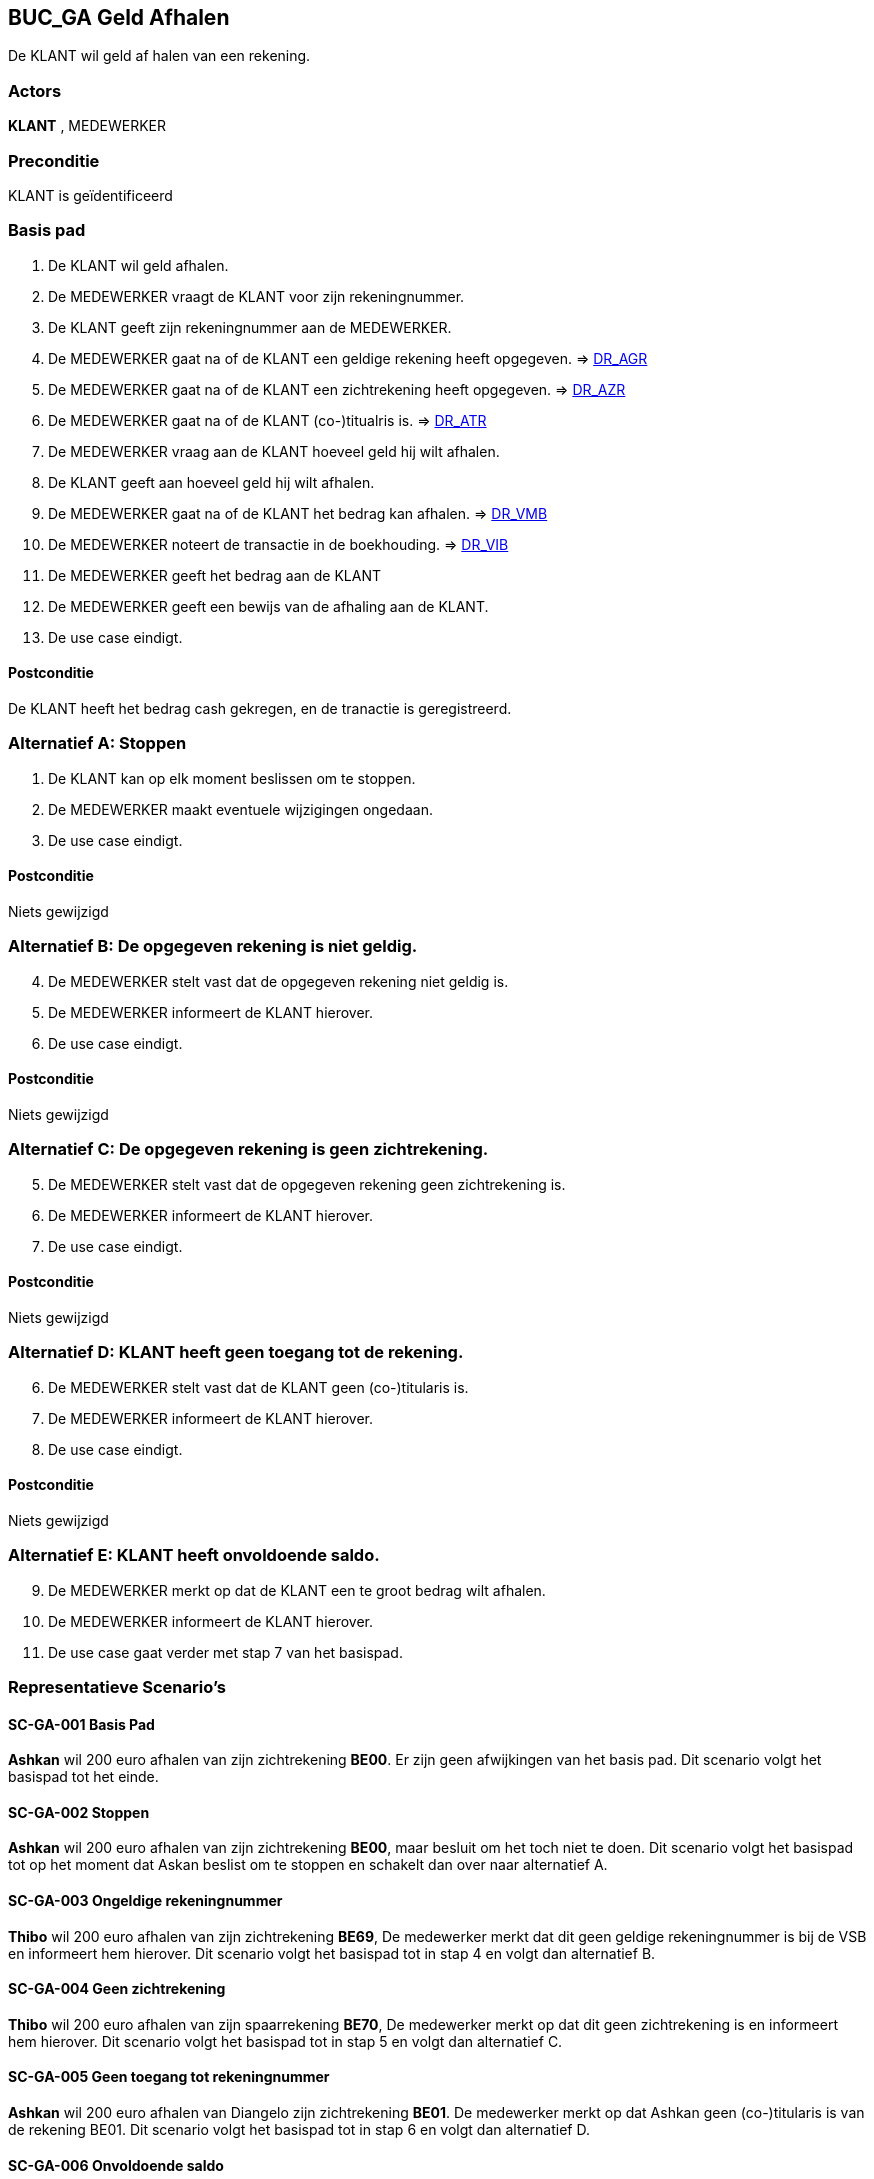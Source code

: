 == BUC_GA Geld Afhalen
De KLANT wil geld af halen van een rekening.

=== Actors
*KLANT* , MEDEWERKER

=== Preconditie
KLANT is geïdentificeerd

=== Basis pad 
. De KLANT wil geld afhalen.
. De MEDEWERKER vraagt de KLANT voor zijn rekeningnummer.
. De KLANT geeft zijn rekeningnummer aan de MEDEWERKER.
. De MEDEWERKER gaat na of de KLANT een geldige rekening heeft opgegeven. => link:domeinregels.adoc[DR_AGR,window=blank]
. De MEDEWERKER gaat na of de KLANT een zichtrekening heeft opgegeven. => link:domeinregels.adoc[DR_AZR,window=blank]
. De MEDEWERKER gaat na of de KLANT (co-)titualris is. => link:domeinregels.adoc[DR_ATR,window=blank]
. De MEDEWERKER vraag aan de KLANT hoeveel geld hij wilt afhalen.
. De KLANT geeft aan hoeveel geld hij wilt afhalen.
. De MEDEWERKER gaat na of de KLANT het bedrag kan afhalen. => link:domeinregels.adoc[DR_VMB,window=blank]
. De MEDEWERKER noteert de transactie in de boekhouding. => link:domeinregels.adoc[DR_VIB,window=blank]
. De MEDEWERKER geeft het bedrag aan de KLANT
. De MEDEWERKER geeft een bewijs van de afhaling aan de KLANT.
. De use case eindigt.

==== Postconditie
De KLANT heeft het bedrag cash gekregen, en de tranactie is geregistreerd.

=== Alternatief A: Stoppen
. De KLANT kan op elk moment beslissen om te stoppen.
. De MEDEWERKER maakt eventuele wijzigingen ongedaan.
. De use case eindigt.

==== Postconditie
Niets gewijzigd

=== Alternatief B: De opgegeven rekening is niet geldig.
[start = 4]
. De MEDEWERKER stelt vast dat de opgegeven rekening niet geldig is.
. De MEDEWERKER informeert de KLANT hierover.
. De use case eindigt.

==== Postconditie
Niets gewijzigd

=== Alternatief C: De opgegeven rekening is geen zichtrekening.
[start = 5]
. De MEDEWERKER stelt vast dat de opgegeven rekening geen zichtrekening is.
. De MEDEWERKER informeert de KLANT hierover.
. De use case eindigt.

==== Postconditie
Niets gewijzigd

=== Alternatief D: KLANT heeft geen toegang tot de rekening.
[start = 6]
. De MEDEWERKER stelt vast dat de KLANT geen (co-)titularis is.
. De MEDEWERKER informeert de KLANT hierover.
. De use case eindigt.

==== Postconditie
Niets gewijzigd

=== Alternatief E: KLANT heeft onvoldoende saldo.
[start = 9]
. De MEDEWERKER merkt op dat de KLANT een te groot bedrag wilt afhalen.
. De MEDEWERKER informeert de KLANT hierover.
. De use case gaat verder met stap 7 van het basispad.



=== Representatieve Scenario’s

==== SC-GA-001 Basis Pad
*Ashkan* wil 200 euro afhalen van zijn zichtrekening *BE00*. 
Er zijn geen afwijkingen van het basis pad.
Dit scenario volgt het basispad tot het einde.

==== SC-GA-002 Stoppen
*Ashkan* wil 200 euro afhalen van zijn zichtrekening *BE00*, maar besluit om het toch niet te doen. 
Dit scenario volgt het basispad tot op het moment dat Askan beslist om te stoppen en schakelt dan over naar alternatief A.

==== SC-GA-003 Ongeldige rekeningnummer
*Thibo* wil 200 euro afhalen van zijn zichtrekening *BE69*, De medewerker merkt dat dit geen geldige rekeningnummer is bij de VSB en informeert hem hierover. 
Dit scenario volgt het basispad tot in stap 4 en volgt dan alternatief B.

==== SC-GA-004 Geen zichtrekening
*Thibo* wil 200 euro afhalen van zijn spaarrekening *BE70*, De medewerker merkt op dat dit geen zichtrekening is en informeert hem hierover. 
Dit scenario volgt het basispad tot in stap 5 en volgt dan alternatief C.

==== SC-GA-005 Geen toegang tot rekeningnummer
*Ashkan* wil 200 euro afhalen van Diangelo zijn zichtrekening *BE01*. De medewerker merkt op dat Ashkan geen (co-)titularis is van de rekening BE01.
Dit scenario volgt het basispad tot in stap 6 en volgt dan alternatief D.

==== SC-GA-006 Onvoldoende saldo
*Ashkan* wil 1000000 euro afhalen van zijn zichtrekening *BE00*. De medewerker merkt op dat Ashkan onvoldoede saldo heeft op zijn rekening.
Dit scenario volgt het basispad tot in stap 9 en volgt dan alternatief E.